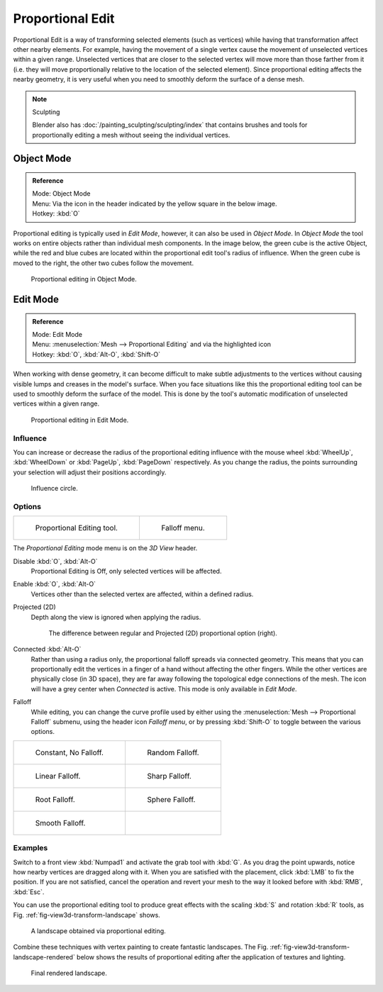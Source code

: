 .. |prop-edit-icon| image:: /images/editors_3dview_Transform-Control_Proportional-Edit-header-icon.jpg
.. |prop-edit-edit-mode-icon| image:: /images/editors_3dview_Transform-Control_Proportional-Edit-header-icon-edit-mode.jpg

*****************
Proportional Edit
*****************

Proportional Edit is a way of transforming selected elements (such as vertices)
while having that transformation affect other nearby elements. For example, having the
movement of a single vertex cause the movement of unselected vertices within a given range.
Unselected vertices that are closer to the selected vertex will move more than those farther
from it (i.e. they will move proportionally relative to the location of the selected element).
Since proportional editing affects the nearby geometry,
it is very useful when you need to smoothly deform the surface of a dense mesh.

.. note:: Sculpting

   Blender also has :doc:`/painting_sculpting/sculpting/index`
   that contains brushes and tools for proportionally editing a mesh without seeing the individual vertices.


Object Mode
===========

.. admonition:: Reference
   :class: refbox

   | Mode:     Object Mode
   | Menu:     Via the |prop-edit-icon| icon in the header indicated by the yellow square in the below image.
   | Hotkey:   :kbd:`O`


Proportional editing is typically used in *Edit Mode*, however,
it can also be used in *Object Mode*. In *Object Mode* the tool works on
entire objects rather than individual mesh components. In the image below,
the green cube is the active Object, while the red and blue cubes are located within the
proportional edit tool's radius of influence. When the green cube is moved to the right,
the other two cubes follow the movement.

.. figure:: /images/editors_3dview_Transform-Control_Proportional-Edit-object-mode.jpg

   Proportional editing in Object Mode.


.. Todo move to modeling section

Edit Mode
=========

.. admonition:: Reference
   :class: refbox

   | Mode:     Edit Mode
   | Menu:     :menuselection:`Mesh --> Proportional Editing` and via the |prop-edit-edit-mode-icon| highlighted icon
   | Hotkey:   :kbd:`O`, :kbd:`Alt-O`, :kbd:`Shift-O`


When working with dense geometry, it can become difficult to make subtle adjustments to the
vertices without causing visible lumps and creases in the model's surface. When you face
situations like this the proportional editing tool can be used to smoothly deform the surface
of the model.
This is done by the tool's automatic modification of unselected vertices within a given range.

.. figure:: /images/editors_3dview_Transform-Control_Proportional-Edit-edit-mode.jpg

   Proportional editing in Edit Mode.


Influence
---------

You can increase or decrease the radius of the proportional editing influence with the mouse
wheel :kbd:`WheelUp`, :kbd:`WheelDown` or :kbd:`PageUp`, :kbd:`PageDown`
respectively. As you change the radius,
the points surrounding your selection will adjust their positions accordingly.

.. figure:: /images/editors_3dview_Transform-Control_Proportional-Edit-influence.jpg

   Influence circle.


Options
-------

.. list-table::

   * - .. figure:: /images/editors_3dview_Transform-Control_Proportional-Edit-tool.jpg
         :width: 200px

         Proportional Editing tool.

     - .. figure:: /images/editors_3dview_Transform-Control_Proportional-Edit-falloff-options.jpg
         :width: 200px

         Falloff menu.


The *Proportional Editing* mode menu is on the *3D View* header.

Disable :kbd:`O`, :kbd:`Alt-O`
   Proportional Editing is Off, only selected vertices will be affected.
Enable :kbd:`O`, :kbd:`Alt-O`
   Vertices other than the selected vertex are affected, within a defined radius.
Projected (2D)
   Depth along the view is ignored when applying the radius.

   .. figure:: /images/editors_3dview_Transform-Control_Proportional-Edit-2D_Compare.jpg
      :width: 400px
   
      The difference between regular and Projected (2D) proportional option (right).

Connected :kbd:`Alt-O`
   Rather than using a radius only, the proportional falloff spreads via connected geometry. This means that you can
   proportionally edit the vertices in a finger of a hand without affecting the other fingers.
   While the other vertices are physically close (in 3D space),
   they are far away following the topological edge connections of the mesh.
   The icon will have a grey center when *Connected* is active.
   This mode is only available in *Edit Mode*.


Falloff
   While editing, you can change the curve profile used by either using the
   :menuselection:`Mesh --> Proportional Falloff` submenu, using the header icon *Falloff menu*,
   or by pressing :kbd:`Shift-O` to toggle between the various options.

.. list-table::

   * - .. figure:: /images/editors_3dview_Transform-Control_Proportional-Edit-falloff-constant.jpg
          :width: 300px

          Constant, No Falloff.

     - .. figure:: /images/editors_3dview_Transform-Control_Proportional-Edit-falloff-random.jpg
          :width: 300px

          Random Falloff.

   * - .. figure:: /images/editors_3dview_Transform-Control_Proportional-Edit-falloff-linear.jpg
          :width: 300px

          Linear Falloff.

     - .. figure:: /images/editors_3dview_Transform-Control_Proportional-Edit-falloff-sharp.jpg
          :width: 300px

          Sharp Falloff.

   * - .. figure:: /images/editors_3dview_Transform-Control_Proportional-Edit-falloff-root.jpg
          :width: 300px

          Root Falloff.

     - .. figure:: /images/editors_3dview_Transform-Control_Proportional-Edit-falloff-sphere.jpg
          :width: 300px

          Sphere Falloff.

   * - .. figure:: /images/editors_3dview_Transform-Control_Proportional-Edit-falloff-smooth.jpg
          :width: 300px

          Smooth Falloff.

     -


Examples
--------

Switch to a front view :kbd:`Numpad1` and activate the grab tool with :kbd:`G`.
As you drag the point upwards, notice how nearby vertices are dragged along with it.
When you are satisfied with the placement, click :kbd:`LMB` to fix the position.
If you are not satisfied,
cancel the operation and revert your mesh to the way it looked before with 
:kbd:`RMB`, :kbd:`Esc`.

You can use the proportional editing tool to produce great effects with the scaling
:kbd:`S` and rotation :kbd:`R` tools,
as Fig. :ref:`fig-view3d-transform-landscape` shows.

.. _fig-view3d-transform-landscape:

.. figure:: /images/editors_3dview_Transform-Control_Proportional-Edit-landscape.jpg
   :width: 640px

   A landscape obtained via proportional editing.


Combine these techniques with vertex painting to create fantastic landscapes. 
The Fig. :ref:`fig-view3d-transform-landscape-rendered` below shows the results of proportional editing after the
application of textures and lighting.

.. _fig-view3d-transform-landscape-rendered:

.. figure:: /images/editors_3dview_objects_transform_roportional-edit_example.jpg
   :width: 620px

   Final rendered landscape.
